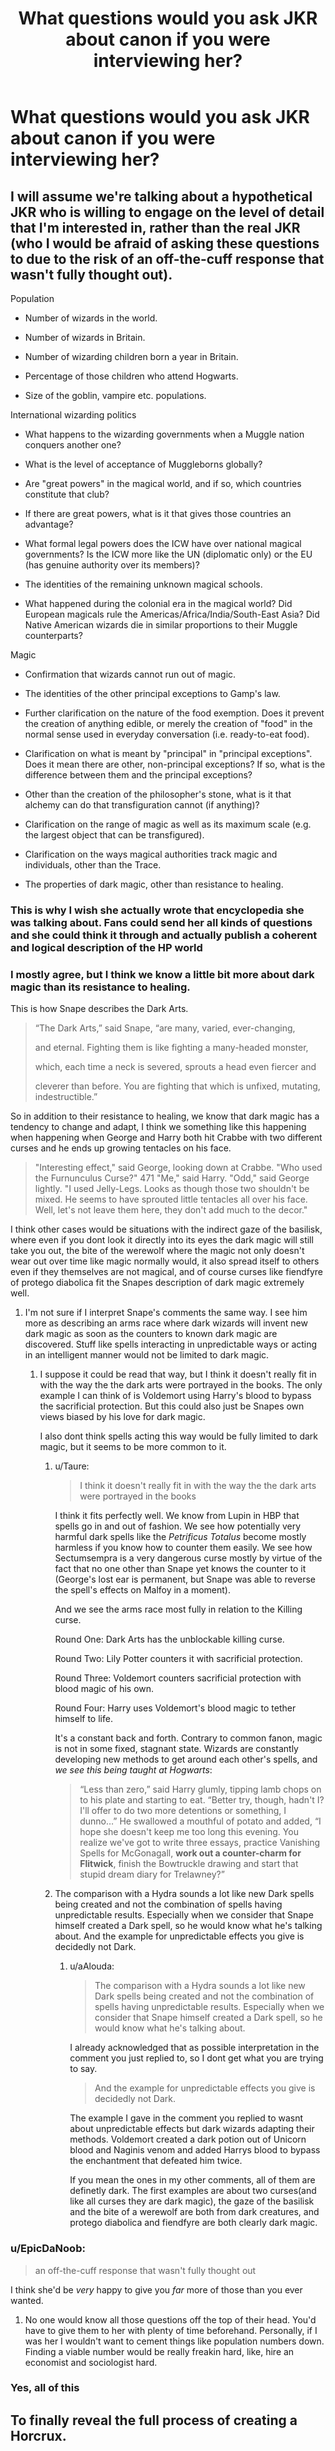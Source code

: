#+TITLE: What questions would you ask JKR about canon if you were interviewing her?

* What questions would you ask JKR about canon if you were interviewing her?
:PROPERTIES:
:Author: viol8er
:Score: 52
:DateUnix: 1556353975.0
:DateShort: 2019-Apr-27
:FlairText: Discussion
:END:

** I will assume we're talking about a hypothetical JKR who is willing to engage on the level of detail that I'm interested in, rather than the real JKR (who I would be afraid of asking these questions to due to the risk of an off-the-cuff response that wasn't fully thought out).

Population

- Number of wizards in the world.

- Number of wizards in Britain.

- Number of wizarding children born a year in Britain.

- Percentage of those children who attend Hogwarts.

- Size of the goblin, vampire etc. populations.

International wizarding politics

- What happens to the wizarding governments when a Muggle nation conquers another one?

- What is the level of acceptance of Muggleborns globally?

- Are "great powers" in the magical world, and if so, which countries constitute that club?

- If there are great powers, what is it that gives those countries an advantage?

- What formal legal powers does the ICW have over national magical governments? Is the ICW more like the UN (diplomatic only) or the EU (has genuine authority over its members)?

- The identities of the remaining unknown magical schools.

- What happened during the colonial era in the magical world? Did European magicals rule the Americas/Africa/India/South-East Asia? Did Native American wizards die in similar proportions to their Muggle counterparts?

Magic

- Confirmation that wizards cannot run out of magic.

- The identities of the other principal exceptions to Gamp's law.

- Further clarification on the nature of the food exemption. Does it prevent the creation of anything edible, or merely the creation of "food" in the normal sense used in everyday conversation (i.e. ready-to-eat food).

- Clarification on what is meant by "principal" in "principal exceptions". Does it mean there are other, non-principal exceptions? If so, what is the difference between them and the principal exceptions?

- Other than the creation of the philosopher's stone, what is it that alchemy can do that transfiguration cannot (if anything)?

- Clarification on the range of magic as well as its maximum scale (e.g. the largest object that can be transfigured).

- Clarification on the ways magical authorities track magic and individuals, other than the Trace.

- The properties of dark magic, other than resistance to healing.
:PROPERTIES:
:Author: Taure
:Score: 108
:DateUnix: 1556355062.0
:DateShort: 2019-Apr-27
:END:

*** This is why I wish she actually wrote that encyclopedia she was talking about. Fans could send her all kinds of questions and she could think it through and actually publish a coherent and logical description of the HP world
:PROPERTIES:
:Author: _awesaum_
:Score: 21
:DateUnix: 1556378249.0
:DateShort: 2019-Apr-27
:END:


*** I mostly agree, but I think we know a little bit more about dark magic than its resistance to healing.

This is how Snape describes the Dark Arts.

#+begin_quote
  “The Dark Arts,” said Snape, “are many, varied, ever-changing,

  and eternal. Fighting them is like fighting a many-headed monster,

  which, each time a neck is severed, sprouts a head even fiercer and

  cleverer than before. You are fighting that which is unfixed, mutating, indestructible.”
#+end_quote

So in addition to their resistance to healing, we know that dark magic has a tendency to change and adapt, I think we something like this happening when happening when George and Harry both hit Crabbe with two different curses and he ends up growing tentacles on his face.

#+begin_quote
  "Interesting effect," said George, looking down at Crabbe. "Who used the Furnunculus Curse?" 471 "Me," said Harry. "Odd," said George lightly. "I used Jelly-Legs. Looks as though those two shouldn't be mixed. He seems to have sprouted little tentacles all over his face. Well, let's not leave them here, they don't add much to the decor."
#+end_quote

I think other cases would be situations with the indirect gaze of the basilisk, where even if you dont look it directly into its eyes the dark magic will still take you out, the bite of the werewolf where the magic not only doesn't wear out over time like magic normally would, it also spread itself to others even if they themselves are not magical, and of course curses like fiendfyre of protego diabolica fit the Snapes description of dark magic extremely well.
:PROPERTIES:
:Author: aAlouda
:Score: 25
:DateUnix: 1556358201.0
:DateShort: 2019-Apr-27
:END:

**** I'm not sure if I interpret Snape's comments the same way. I see him more as describing an arms race where dark wizards will invent new dark magic as soon as the counters to known dark magic are discovered. Stuff like spells interacting in unpredictable ways or acting in an intelligent manner would not be limited to dark magic.
:PROPERTIES:
:Author: Taure
:Score: 41
:DateUnix: 1556364148.0
:DateShort: 2019-Apr-27
:END:

***** I suppose it could be read that way, but I think it doesn't really fit in with the way the the dark arts were portrayed in the books. The only example I can think of is Voldemort using Harry's blood to bypass the sacrificial protection. But this could also just be Snapes own views biased by his love for dark magic.

I also dont think spells acting this way would be fully limited to dark magic, but it seems to be more common to it.
:PROPERTIES:
:Author: aAlouda
:Score: 1
:DateUnix: 1556391540.0
:DateShort: 2019-Apr-27
:END:

****** u/Taure:
#+begin_quote
  I think it doesn't really fit in with the way the the dark arts were portrayed in the books
#+end_quote

I think it fits perfectly well. We know from Lupin in HBP that spells go in and out of fashion. We see how potentially very harmful dark spells like the /Petrificus Totalus/ become mostly harmless if you know how to counter them easily. We see how Sectumsempra is a very dangerous curse mostly by virtue of the fact that no one other than Snape yet knows the counter to it (George's lost ear is permanent, but Snape was able to reverse the spell's effects on Malfoy in a moment).

And we see the arms race most fully in relation to the Killing curse.

Round One: Dark Arts has the unblockable killing curse.

Round Two: Lily Potter counters it with sacrificial protection.

Round Three: Voldemort counters sacrificial protection with blood magic of his own.

Round Four: Harry uses Voldemort's blood magic to tether himself to life.

It's a constant back and forth. Contrary to common fanon, magic is not in some fixed, stagnant state. Wizards are constantly developing new methods to get around each other's spells, and /we see this being taught at Hogwarts/:

#+begin_quote
  “Less than zero,” said Harry glumly, tipping lamb chops on to his plate and starting to eat. “Better try, though, hadn't I? I'll offer to do two more detentions or something, I dunno...” He swallowed a mouthful of potato and added, “I hope she doesn't keep me too long this evening. You realize we've got to write three essays, practice Vanishing Spells for McGonagall, *work out a counter-charm for Flitwick*, finish the Bowtruckle drawing and start that stupid dream diary for Trelawney?”
#+end_quote
:PROPERTIES:
:Author: Taure
:Score: 5
:DateUnix: 1556447997.0
:DateShort: 2019-Apr-28
:END:


****** The comparison with a Hydra sounds a lot like new Dark spells being created and not the combination of spells having unpredictable results. Especially when we consider that Snape himself created a Dark spell, so he would know what he's talking about. And the example for unpredictable effects you give is decidedly not Dark.
:PROPERTIES:
:Author: how_to_choose_a_name
:Score: 5
:DateUnix: 1556400077.0
:DateShort: 2019-Apr-28
:END:

******* u/aAlouda:
#+begin_quote
  The comparison with a Hydra sounds a lot like new Dark spells being created and not the combination of spells having unpredictable results. Especially when we consider that Snape himself created a Dark spell, so he would know what he's talking about.
#+end_quote

I already acknowledged that as possible interpretation in the comment you just replied to, so I dont get what you are trying to say.

#+begin_quote
  And the example for unpredictable effects you give is decidedly not Dark.
#+end_quote

The example I gave in the comment you replied to wasnt about unpredictable effects but dark wizards adapting their methods. Voldemort created a dark potion out of Unicorn blood and Naginis venom and added Harrys blood to bypass the enchantment that defeated him twice.

If you mean the ones in my other comments, all of them are definetly dark. The first examples are about two curses(and like all curses they are dark magic), the gaze of the basilisk and the bite of a werewolf are both from dark creatures, and protego diabolica and fiendfyre are both clearly dark magic.
:PROPERTIES:
:Author: aAlouda
:Score: 1
:DateUnix: 1556400533.0
:DateShort: 2019-Apr-28
:END:


*** u/EpicDaNoob:
#+begin_quote
  an off-the-cuff response that wasn't fully thought out
#+end_quote

I think she'd be /very/ happy to give you /far/ more of those than you ever wanted.
:PROPERTIES:
:Author: EpicDaNoob
:Score: 9
:DateUnix: 1556377454.0
:DateShort: 2019-Apr-27
:END:

**** No one would know all those questions off the top of their head. You'd have to give them to her with plenty of time beforehand. Personally, if I was her I wouldn't want to cement things like population numbers down. Finding a viable number would be really freakin hard, like, hire an economist and sociologist hard.
:PROPERTIES:
:Author: ashez2ashes
:Score: 9
:DateUnix: 1556381250.0
:DateShort: 2019-Apr-27
:END:


*** Yes, all of this
:PROPERTIES:
:Author: LiriStorm
:Score: 2
:DateUnix: 1556384923.0
:DateShort: 2019-Apr-27
:END:


** To finally reveal the full process of creating a Horcrux.

Also, I think I'd like to read the cut subplot of Florean Fortescue and the Elder Wand (even though this is not strictly a question "about canon").
:PROPERTIES:
:Author: Rerarom
:Score: 25
:DateUnix: 1556375775.0
:DateShort: 2019-Apr-27
:END:

*** u/ceplma:
#+begin_quote
  Florean Fortescue and the Elder Wand
#+end_quote

??? What's that? I have never heard about this one.
:PROPERTIES:
:Author: ceplma
:Score: 4
:DateUnix: 1556397289.0
:DateShort: 2019-Apr-28
:END:


** Assuming she actually has an answer and doesn't just make it up on the spot. I'd ask her all about the Australian and New Zealand wizarding world. We have almost no information and I'd like to learn about my side of the world. If not just out of curiosity but because it opens up a lot of new opportunities for fanfiction.
:PROPERTIES:
:Score: 25
:DateUnix: 1556370753.0
:DateShort: 2019-Apr-27
:END:

*** My curiosity about is countered by the knowledge of what JKR did to the American wizarding world.

For every interesting tidbit about Dropbears being magical creatures, there'll be something weird and borderline ignorant about Dreamtime myths.

The last time JKR wrote about Native American mythological creatures, [[https://www.hypable.com/ilvermorny-houses-new-artwork/][the Pottermore page plagiarized the designs]] from someone's personal website.
:PROPERTIES:
:Author: 4ecks
:Score: 29
:DateUnix: 1556371570.0
:DateShort: 2019-Apr-27
:END:

**** Yeah. You're right. She would likely butcher Aboriginal and Maori mythology... Maybe she needs to hand off control of the lore to someone else.
:PROPERTIES:
:Score: 7
:DateUnix: 1556371880.0
:DateShort: 2019-Apr-27
:END:

***** As if she would do that... the fanbase starting to turn on her only happened because she couldn't let the series rest after she finished it, adding stuff on for years and years until we ended up with Cursed Child.
:PROPERTIES:
:Author: 4ecks
:Score: 10
:DateUnix: 1556372529.0
:DateShort: 2019-Apr-27
:END:

****** People didn't care about the extra bits for years until she started being active on Twitter and the news media started to carry her every tweet as if it was vital news. And then people started to freak out as if Dumbledore being gay was new news and more and more people started to jump on the band wagon until it became this run away snowball. And yeah, the terribleness of Cursed Child then fanned the flames.

The things I'd like to tell her are things you can really only tell someone if you're good friends with them. I think she needs some outright frank people in her corner to give some constructive advice (like needing a more aggressive editor for the last movie).
:PROPERTIES:
:Author: ashez2ashes
:Score: 3
:DateUnix: 1556382253.0
:DateShort: 2019-Apr-27
:END:

******* Well, point of the last two films was mostly they wanted (and I am not sure I would blame JKR personally, I think it could be more a WB thing) to have two films and sell twice much tickets. And yes, there are some serious problems even with this limitation (The Last Duel between Harry & Tom outside of everybody else, WTF? the last scene on the bridge with breaking of the Elder Wand).
:PROPERTIES:
:Author: ceplma
:Score: 2
:DateUnix: 1556398459.0
:DateShort: 2019-Apr-28
:END:


*** Headcanon: There were no magicals sent to Australia as prisoners since magical criminals are sent to Azkaban. As a result, Australia has a basically nonexistent magical population of European ancestry but a very isolated community of aboriginal wizards. Since the Australian wizards are isolated aboriginals they don't particularly care about what's going on in Britain, making Australia a good place to hide some vulnerable muggle parents from the Death Eaters.
:PROPERTIES:
:Author: 15_Redstones
:Score: 22
:DateUnix: 1556372287.0
:DateShort: 2019-Apr-27
:END:

**** We ikely would have had a huge surge of magical refugees around WW2 from all over the world including Europe. Your headcanon could be partially correct. Though we likely would have a very diverse if small magical community with wizards and witches from all over the world. A reflection of non-magical Australia and New Zealand.

Edit: And Australia is probably a good place to hide anything or anyone. Including parents. Can't see a death eater coming all the way down here. They likey wouldn't want to go anywhere they can't apparate to. And travelling from Europe to Australia seems a little inconvenient by flying carriage.
:PROPERTIES:
:Score: 13
:DateUnix: 1556372723.0
:DateShort: 2019-Apr-27
:END:

***** there could also have been an exodus for political reasons

or wizards thinking that due to the lack of established stuff it will be easy to set up

like a wand maker, who figures going to australia would be easier then trying to compete against the olivanders
:PROPERTIES:
:Author: CommanderL3
:Score: 5
:DateUnix: 1556377539.0
:DateShort: 2019-Apr-27
:END:

****** Yeah, it would be a perfect refuge for anyone looking for a new life.
:PROPERTIES:
:Score: 3
:DateUnix: 1556377782.0
:DateShort: 2019-Apr-27
:END:

******* a new world to explore, new magical creatures to learn about and document new magical plants and stuff

hell the whole secrecy thing could mean some wizards had to go to make sure it was upheld and that there was no native wizards who would tear down the statute
:PROPERTIES:
:Author: CommanderL3
:Score: 3
:DateUnix: 1556377950.0
:DateShort: 2019-Apr-27
:END:


**** Not all migrants to Australia were convicts. There's a massive scope for descendants of European/Asian wizarding folk given our multicultural make-up and the genocide of Aboriginal folk. Not to mention how many Muggle-borns there would be even without any wizarding immigrants.

I don't want to ask JKR about it tho - it would mess up my headcannon! :P
:PROPERTIES:
:Author: HGKezzabear
:Score: 5
:DateUnix: 1556380617.0
:DateShort: 2019-Apr-27
:END:

***** In linkffn(Harry Potter and the Lady Thief) magical Australia is basically ruled by aboriginal wizards that don't like foreigners (understandable considering the fate of nonmagical aboriginals), traveling there is basically a death sentence for wizards and australian muggleborns are all deported to New Zealand and live there. Dumbledore travels to Australia and uses it to convincingly fake his death to surprise Voldemort.
:PROPERTIES:
:Author: 15_Redstones
:Score: 6
:DateUnix: 1556384668.0
:DateShort: 2019-Apr-27
:END:

****** [[https://www.fanfiction.net/s/12592097/1/][*/Harry Potter and the Lady Thief/*]] by [[https://www.fanfiction.net/u/2548648/Starfox5][/Starfox5/]]

#+begin_quote
  AU. Framed as a thief and expelled from Hogwarts in her second year, her family ruined by debts, many thought they had seen the last of her. But someone saw her potential, as well as a chance for redemption - and Hermione Granger was all too willing to become a lady thief if it meant she could get her revenge.
#+end_quote

^{/Site/:} ^{fanfiction.net} ^{*|*} ^{/Category/:} ^{Harry} ^{Potter} ^{*|*} ^{/Rated/:} ^{Fiction} ^{T} ^{*|*} ^{/Chapters/:} ^{67} ^{*|*} ^{/Words/:} ^{625,619} ^{*|*} ^{/Reviews/:} ^{1,222} ^{*|*} ^{/Favs/:} ^{1,098} ^{*|*} ^{/Follows/:} ^{1,358} ^{*|*} ^{/Updated/:} ^{11/3/2018} ^{*|*} ^{/Published/:} ^{7/29/2017} ^{*|*} ^{/Status/:} ^{Complete} ^{*|*} ^{/id/:} ^{12592097} ^{*|*} ^{/Language/:} ^{English} ^{*|*} ^{/Genre/:} ^{Adventure} ^{*|*} ^{/Characters/:} ^{<Harry} ^{P.,} ^{Hermione} ^{G.>} ^{Sirius} ^{B.,} ^{Mundungus} ^{F.} ^{*|*} ^{/Download/:} ^{[[http://www.ff2ebook.com/old/ffn-bot/index.php?id=12592097&source=ff&filetype=epub][EPUB]]} ^{or} ^{[[http://www.ff2ebook.com/old/ffn-bot/index.php?id=12592097&source=ff&filetype=mobi][MOBI]]}

--------------

*FanfictionBot*^{2.0.0-beta} | [[https://github.com/tusing/reddit-ffn-bot/wiki/Usage][Usage]]
:PROPERTIES:
:Author: FanfictionBot
:Score: 2
:DateUnix: 1556384682.0
:DateShort: 2019-Apr-27
:END:


**** There is still the problems of Muggleborn though. By the time of the story, colonisation of Australia was what, 200 years old? It seems to be enough time for at least a handfull of Muggleborn wizards to be born there, but if there is not existing structure for them (except the Aboriginal), what happen to them? They grow up and spend their whole life wondering what are the strange thing happening to them?
:PROPERTIES:
:Author: PlusMortgage
:Score: 3
:DateUnix: 1556391283.0
:DateShort: 2019-Apr-27
:END:


**** So what your saying is that adelaide

being founded by free people, is full of wizards who moved to the country to get away from the ministry
:PROPERTIES:
:Author: CommanderL3
:Score: 2
:DateUnix: 1556377485.0
:DateShort: 2019-Apr-27
:END:


** I'd really just like a list of confirmed houses, wands and patronuses so I can know how close I was.
:PROPERTIES:
:Author: Macallion
:Score: 7
:DateUnix: 1556365838.0
:DateShort: 2019-Apr-27
:END:


** None at all. I'm afraid she would give us vital new information on the level of her wizard poop revelation.
:PROPERTIES:
:Author: wurdel
:Score: 7
:DateUnix: 1556378837.0
:DateShort: 2019-Apr-27
:END:


** Creation of a Horcrux, what aberforth did with goats
:PROPERTIES:
:Author: pablofuckingescobar
:Score: 6
:DateUnix: 1556379159.0
:DateShort: 2019-Apr-27
:END:

*** You mean [[https://matej.ceplovi.cz/cizi/aberforth_and_goats.html]] (it is not my story, I just saved it from one of the dumps somewhere)?
:PROPERTIES:
:Author: ceplma
:Score: 2
:DateUnix: 1556399039.0
:DateShort: 2019-Apr-28
:END:


** Nothing. Every time someone asks her about cannon, she gets messy and says something dumb. I'm good. I'd rather fanfic authors imagine what the cannon is than have her messy ass tell me that now dobby is gay or some shit.
:PROPERTIES:
:Author: dsarma
:Score: 40
:DateUnix: 1556357616.0
:DateShort: 2019-Apr-27
:END:

*** Hence the hypothetical J.K Rowling.
:PROPERTIES:
:Author: Snaximon
:Score: 13
:DateUnix: 1556368306.0
:DateShort: 2019-Apr-27
:END:


*** Gay and black. Don't forget that. Maybe he's also an helicopter Apache
:PROPERTIES:
:Author: MoleOfWar
:Score: -2
:DateUnix: 1556357916.0
:DateShort: 2019-Apr-27
:END:

**** She's literally just said two characters are gay who were once in love with each other. There were even hints about it in the original books...
:PROPERTIES:
:Author: ashez2ashes
:Score: 14
:DateUnix: 1556381552.0
:DateShort: 2019-Apr-27
:END:

***** Everything that's “coming out now,” is just the Rita Skeeter version of what she's said back in 2007. It's all exaggerations and slightly wrong.

What what do people want her to do about casting, a part that she's /never/ had a voice in? Say, “Sorry, but Hermione can't be played black because she's /white?/” That opens her up to being called racist. As long as an actress can accurately portray Hermione, what's the big deal about her skin color?
:PROPERTIES:
:Author: Not_Steve
:Score: 11
:DateUnix: 1556386330.0
:DateShort: 2019-Apr-27
:END:

****** I don't care if they cast someone with another skin colour. It's not the problem to me. What's more annoying is JKR trying to make us think that it was her intention all along and that she didn't specify anything in the books; which is wrong.

[[https://twitter.com/jk_rowling/status/678888094339366914?lang=en][Her tweet]]

Specification that Hermione, after returning from vacation, was "very brown" denoting a difference from her usual look. (HP3, chap 4)

HP3, chap 21

#+begin_quote
  "Hermione's white face was sticking out from behind a tree."
#+end_quote

The time where Hermione got a black eye from one of the twins experiment and where it was said she looked like "a half panda" (HP5, chap 5)

[[https://lexicon-media.storage.googleapis.com/legacy/images/jkr/duel.jpg][JKR drawing]] where we can see the difference between Dean and Hermione

The fact that she actually specifies physical traits of the black characters in her books.

So yeah I don't care about the casting and I think a lot of people are the same (unfortunately we hear of the loud minority, as always) but her tweets and inconsistent information makes her unreliable. What bothers people the most are those inconsistencies between what she says/write and what she already wrote.

Other example which has nothing to do with sexuality or ethnicity. JKR is said to have written Fantastic Beasts 2 but we can see a Minerva McGonagall (as credited in the cast) already a teacher in 1927. Previous information given with much details on Pottermore (before being removed) said McGo was born in 1935. In HP5 which happens in 1995-96 McGo answered to Umbridge that she'd been teaching at Hogwarts for 39 years.

JKR can't own her mistakes apparently and tries to sweep it under the carpet which in the age of information is quite pointless.

Finally let's not talk about the inconsistencies in the Cursed Child that, while not written by her, was approved by her.

I know no one is perfect and she can't remember every little details but at this point it's more than just not remembering some details. More so as she wrote it.
:PROPERTIES:
:Author: MoleOfWar
:Score: 7
:DateUnix: 1556388609.0
:DateShort: 2019-Apr-27
:END:

******* I would not include the picture as part of the argument. You can be black and lightskinned, or biracial and identify as black.

I say this a lot on here, but the biggest issue with black hermione is that JKR wrote a white girl's experiences encountering bigotry for the first time and thinks that a black girl would react the same way. That's not how this works. It's appallingly ignorant.
:PROPERTIES:
:Author: poondi
:Score: 2
:DateUnix: 1556405611.0
:DateShort: 2019-Apr-28
:END:

******** I don't talk about what you identify as. I talk about what she looks like. First I think strange that you could identify as black if you're white but that's */not/* the matter at hand. Hell Ron could identify as a purple parrot but he would still be white skinned with red-haired so please let's not bring the identification thing in the discussion.

My point is what she looks like and what JKR made her look like at first. It is clear it was not a black girl. That they cast one isn't a problem because it's not what's in the book as long as portrayal and acting is good (well portrayal is wrong anyway but that's the Cursed Child problem, not the actress). The problem is that JKR says things that are contrary to what she set up before.

I don't know enough about your second point but I think it's a legitimate point of view.
:PROPERTIES:
:Author: MoleOfWar
:Score: 4
:DateUnix: 1556443111.0
:DateShort: 2019-Apr-28
:END:


** What are the names of Hermione's parents?! Why do they not get names?! Were Wendell and Monica their names or were those fakes?!
:PROPERTIES:
:Author: SoulxxBondz
:Score: 8
:DateUnix: 1556378824.0
:DateShort: 2019-Apr-27
:END:


** I'd say my questions would largely be about magical creatures, I think. To be precise:\\
"Why are all the magical creatures folded into the Statute of Secrecy as well as witches and wizards? Were they also under threat from magic-fearing muggles?"\\
"How did house-elves come to be slaves in general? Are there elven cultures that aren't willing slaves to wizards? Are elves/house-elves a naturally evolved species, or are they artificially created, or do they spontaneously manifest in houses, or...?"\\
"If Beings are defined as those creatures that are sufficiently intelligent to understand the laws of the magical community, and have a part in shaping those laws, why doesn't there seem to be any non-humans represented in the Wizengamot? And why are non-humans legally prohibited from using wands?"

(I know the Doylist answer to the first one, it's because Harry Potter is supposed to be set in 'our world' and it wouldn't fit to have muggles know about various magical creatures. But it does seem a bit strange in-universe to have every other sapient being and magical creature hidden away, in addition to witches and wizards.)
:PROPERTIES:
:Author: Avaday_Daydream
:Score: 11
:DateUnix: 1556365054.0
:DateShort: 2019-Apr-27
:END:

*** u/aAlouda:
#+begin_quote
  "Why are all the magical creatures folded into the Statute of Secrecy as well as witches and wizards? Were they also under threat from magic-fearing muggles?"
#+end_quote

The statute of secrecy wasn't about muggles being a threat, it was about muggles being annoying. We are explicitly told in the books that magical were only rarely caught and if they were they would usually escape unharmed because of magic. The reason the books give us about the statute of secrecy is because muggles wanting magical solution to all their problems. And if your goal is to hide the existence of magic, then hiding magical creatures and plants is also required.

#+begin_quote
  "If Beings are defined as those creatures that are sufficiently intelligent to understand the laws of the magical community, and have a part in shaping those laws, why doesn't there seem to be any non-humans represented in the Wizengamot? And why are non-humans legally prohibited from using wands?"
#+end_quote

The Wizengamot is a successor of the Wizards' Council a organisation for wizardkind, non humans have their own political system and representation in the ministry through their liaison offices. Even Centaur have a liaison office even though they are classified as beasts(on their own decision) they just choose not to use it and have in general prefer not to have contact with wizards at all. The reason for the wand ban is obvious, wands are the biggest advantage Wizards have over other beings and through them they enjoy being the ones in a higher position, sharing the wands would just put them at a disadvantage, especially considering how other beings like Goblins or Centaurs refuse to share their own magic.
:PROPERTIES:
:Author: aAlouda
:Score: 3
:DateUnix: 1556392376.0
:DateShort: 2019-Apr-27
:END:


*** Most of these questions are addressed in Fantastic Beasts and Where to Find Them (the book, not the movie).
:PROPERTIES:
:Author: Taure
:Score: 3
:DateUnix: 1556610473.0
:DateShort: 2019-Apr-30
:END:


** I'd ask her if Harry supported a Northern Irish backstop agreement. She'd probably answer that one.
:PROPERTIES:
:Author: Ch1pp
:Score: 9
:DateUnix: 1556370671.0
:DateShort: 2019-Apr-27
:END:

*** Still not enough used fun fact: The Battle of Hogwarts was twenty two days after The Good Friday Agreement. Coincidence? I don't think so.
:PROPERTIES:
:Author: ceplma
:Score: 2
:DateUnix: 1556398756.0
:DateShort: 2019-Apr-28
:END:


*** Harry: Seamus get the fertilizer.
:PROPERTIES:
:Author: Scarlet_maximoff
:Score: 1
:DateUnix: 1556492857.0
:DateShort: 2019-Apr-29
:END:


** If Dumbledore is Gay why haven't you written anything in Pottermore about it? or you know ANY canonical work.

(also why did you go out of your way to straightwash their relationship by writing in the blood pact in the Crimes of Grindelwald so that dumbledore's reasons for not attacking Grindelwald is not because of love, but because of the bloodpact. Also, this allows you to write lines like "we were closer than brothers", and people now have an excuse to say, that's not referring to them being gay, that's referring to them being blood brothers.)

MAKE IT CANON OR STOP QUEERBAITING US.
:PROPERTIES:
:Author: Alchemist1330
:Score: 10
:DateUnix: 1556385681.0
:DateShort: 2019-Apr-27
:END:

*** [[/u/Galathielatheral]] has pointed out all the canon bits of Dumbledore's homosexuality [[https://reddit.com/r/HPfanfiction/comments/b823b0/_/ejvy01m/?context=1][here.]]

I'm pretty sure that Jo has very little to do with Pottermore. If she did, the articles wouldn't use words like “may have,” “could have”, “possibly”, you know, uncertin speculative words. There was a piece on James Potter written on his birthday in defence of grey characters that wrote him in terrible light and focused on Snape's Worst Memory. The author wondered what happened to James that made him change from a grade A prat to some one who fought for the Order. It was pretty awful. Imagine if some one took the one day you crossed a line and did something idiotic in your teenage years and based your character about it.

I also feel like thw Weasley Family Tree would have had at least /one/ fact about everybody in the second generation rather than what was written on page.
:PROPERTIES:
:Author: Not_Steve
:Score: 3
:DateUnix: 1556387484.0
:DateShort: 2019-Apr-27
:END:

**** Also not a single one of those canonical bits ever say he is gay. they are all like 20 layers deep of subtext. None of that counts.
:PROPERTIES:
:Author: Alchemist1330
:Score: 3
:DateUnix: 1556387820.0
:DateShort: 2019-Apr-27
:END:


**** She does have control over Pottermore and has written plenty of pages on it. Trying to insinuate that she can't make a single reference on dumbledore's page is a bit ridiculous. Like are you saying that J.K. is not allowed to have any influence at all... like i'm so confused what you are even trying to say here.
:PROPERTIES:
:Author: Alchemist1330
:Score: 2
:DateUnix: 1556387701.0
:DateShort: 2019-Apr-27
:END:

***** I'm trying to say that, yes, JK Rowling /does/ write for Pottermore, she doesn't do it often. Pottermore, it seems to me, is left to its editors and in-house writers who know just as much as we do and fill the site with fluff and nonsense pieces.
:PROPERTIES:
:Author: Not_Steve
:Score: 1
:DateUnix: 1556388006.0
:DateShort: 2019-Apr-27
:END:

****** Yes, Pottermore makes a clear distinction between content written by JKR and its Buzzfeed-style listicle content written by copywriters.
:PROPERTIES:
:Author: Taure
:Score: 1
:DateUnix: 1556610412.0
:DateShort: 2019-Apr-30
:END:


** Since Voldemort was so afraid of dying did he come back as a ghost?
:PROPERTIES:
:Author: Lanksalott
:Score: 3
:DateUnix: 1556376263.0
:DateShort: 2019-Apr-27
:END:

*** thats been answered

Due to horcrux's voldemorts soul was too mangled to come back as anything
:PROPERTIES:
:Author: CommanderL3
:Score: 5
:DateUnix: 1556377594.0
:DateShort: 2019-Apr-27
:END:

**** Thanks commander
:PROPERTIES:
:Author: Lanksalott
:Score: 3
:DateUnix: 1556377613.0
:DateShort: 2019-Apr-27
:END:

***** its what I do
:PROPERTIES:
:Author: CommanderL3
:Score: 3
:DateUnix: 1556377787.0
:DateShort: 2019-Apr-27
:END:


** I'd love to know if the Wizarding has anything resemblant of a religion
:PROPERTIES:
:Author: Loquatorious
:Score: 3
:DateUnix: 1556391796.0
:DateShort: 2019-Apr-27
:END:

*** Rowling already answered that, wizards can have pretty much every religion except for wiccans. British wizards seem to be mostly christian but we know that some Hogwarts students have other religions.
:PROPERTIES:
:Author: aAlouda
:Score: 4
:DateUnix: 1556403892.0
:DateShort: 2019-Apr-28
:END:

**** I'm not sure how I feel about that. Surely a people who have the ability to perform acts akin to biblical miracles (eg, they can literally turn water into wine if they want to) would be more sceptical of common religious scripture.
:PROPERTIES:
:Author: Loquatorious
:Score: 2
:DateUnix: 1556409373.0
:DateShort: 2019-Apr-28
:END:

***** Sure some miracles would seem like something a wizard would be able to do, but only the least impressive ones. They still would be greatly impressed by things like ressurecting the dead, curing the blind or things like spliting the ocean in two. Not to mention that wizards know for a fact that there is an afterlife, but dont actually know the details. So they would still crave answers and religon would be able to give it to them.
:PROPERTIES:
:Author: aAlouda
:Score: 2
:DateUnix: 1556436101.0
:DateShort: 2019-Apr-28
:END:

****** My question sort of was referring to the idea of what the insular magical community would come up with for their religious perspective. What does God look like to a wizard? Do they reject Christianity because of such things like the Salem trials? Do they see religion as a muggle thing or is it a common factor in their society as well, like meals and banking? We don't see many pureblood children who practise anything comparable to a religion, but the phrase "Merlin's beard" is common enough that it's the magical equivalent of "Oh my God." Did they worship Merlin? Is that why purebloods are so ingrained to keep the bloodlines pure, they believe it makes them holier?

I have a lot of questions.
:PROPERTIES:
:Author: Loquatorious
:Score: 1
:DateUnix: 1556676947.0
:DateShort: 2019-May-01
:END:

******* u/aAlouda:
#+begin_quote
  My question sort of was referring to the idea of what the insular magical community would come up with for their religious perspective.
#+end_quote

They only fully diverged from muggles a couple hundred yours ago, while changes on the outlook on Religon would happen, it wouldn't be by a strong degree.

#+begin_quote
  What does God look like to a wizard?
#+end_quote

Probably the same like muggles would see God, they still have our religions after all.

#+begin_quote
  Do they reject Christianity because of such things like the Salem trials?
#+end_quote

Definitely not, their culture is undeniably Christian and wizards make enough references to god that we can easily assume that they are Christians. Also the books explicitly mention that witch hunts were no threat to wizardkind. They only caught real ones very rarely and even those would usually escape.

#+begin_quote
  We don't see many pureblood children who practise anything comparable to a religion, but the phrase "Merlin's beard" is common enough that it's the magical equivalent of "Oh my God." Did they worship Merlin?
#+end_quote

That is not true. Wizards mention phrases like thank God, my God, for Gods sake or good lord much more often than they mention Merlins beard, or even Merlin at all. Even pure-bloods, Draco for example never mentions Merlin, but he mentions god multiple times. Even Ron mentions God more often than Merlin. And Sirius at one point even sings "God Rest Ye, Merry Hippogriffs" .

​

Its only in fanon where characters have replace the usage of God in the language with Merlin

#+begin_quote
  I have a lot of questions.
#+end_quote

You should reread the books, the society we see is clearly Christian, but they are also British so they dont talk about religion.
:PROPERTIES:
:Author: aAlouda
:Score: 1
:DateUnix: 1556695237.0
:DateShort: 2019-May-01
:END:


****** I laufhed so hard at religion *giving* answers. Religion is faith, not truth.
:PROPERTIES:
:Author: viol8er
:Score: 0
:DateUnix: 1556581531.0
:DateShort: 2019-Apr-30
:END:

******* Religion is a reflection upon faith and upon the nature of the world itself. Any religious preacher worth their title will tell you to question your faith continuously, to come up with your own conclusions on matters. A lot of religious scripture is comparable to philosophy, it's merely framed around the presupposed existence of a deity or deities.
:PROPERTIES:
:Author: Loquatorious
:Score: 1
:DateUnix: 1556676352.0
:DateShort: 2019-May-01
:END:


******* Giving answers, doesent mean the answers are true. A wrong answer is still an answer.
:PROPERTIES:
:Author: aAlouda
:Score: 0
:DateUnix: 1556598742.0
:DateShort: 2019-Apr-30
:END:


** None if I want nonsense I'll read the worst of the twilight fanfiction
:PROPERTIES:
:Author: annasfanfic
:Score: 6
:DateUnix: 1556372764.0
:DateShort: 2019-Apr-27
:END:


** Ok, I know this is a bit ridiculous, but I always DIED to know whether that "don't get too friendly with him, though Rosie. Granddad Weasley would never forgive you if you married a pure-blood" line was a real hint from her about a future romantic relationship between Scorpius Malfoy and Rose Weasley. I dunno, I've always thought those two have a great potential to become a "Romeo and Juliet" and kind of epic couple.

​

So, now letting aside the corny stuff, I would also ask her about her views on Latin American wizardry. There's something about Benedita Dourado (see Pottermore's entry about Castelobruxo in case you don't know who she is) that always caught my attention and I've actually been wanting to write a whole story about her in her youth, as if she was like a "Brazilian Dumbledore". But adult life kinda sucks and doesn't let you so much free time, so... maybe in a few years?

​

I'd also love to know more about Herpo the Foul. I dunno, he just seems quite an interesting figure for me. I bet the guy has a great background, and who knows? Maybe there's an epic story just as Harry's and Voldemort's behind him. In fact, I would ask her about other powerful dark wizards and their counterparts.

​

I would also like to know what the hell is that horrible thing you gotta do to create an horrocrux (besides the killing stuff, of course).

​

And well, those are the first questions that came to my mind, but actually I feel like the Potterverse has a great historic potential. Like wizards in Africa, during the French Revolution, during WWI and WWII, the Rennaissance. I would seriously love to know about History of Magic. Which doesn't mean I wouldn't get bored with Binns lol. Think I'd prefer to go on my own and read books about it in the library.
:PROPERTIES:
:Score: 2
:DateUnix: 1556598298.0
:DateShort: 2019-Apr-30
:END:


** Why ? Just why ?
:PROPERTIES:
:Author: CommanderL3
:Score: 4
:DateUnix: 1556377359.0
:DateShort: 2019-Apr-27
:END:


** How big is the cock of each dragon species.
:PROPERTIES:
:Author: DioDieu
:Score: 3
:DateUnix: 1556382580.0
:DateShort: 2019-Apr-27
:END:
